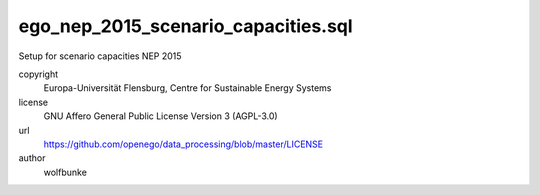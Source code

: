 .. AUTOGENERATED - DO NOT TOUCH!

ego_nep_2015_scenario_capacities.sql
####################################

Setup for scenario capacities NEP 2015 



copyright
  Europa-Universität Flensburg, Centre for Sustainable Energy Systems

license
  GNU Affero General Public License Version 3 (AGPL-3.0)

url
  https://github.com/openego/data_processing/blob/master/LICENSE

author
  wolfbunke


